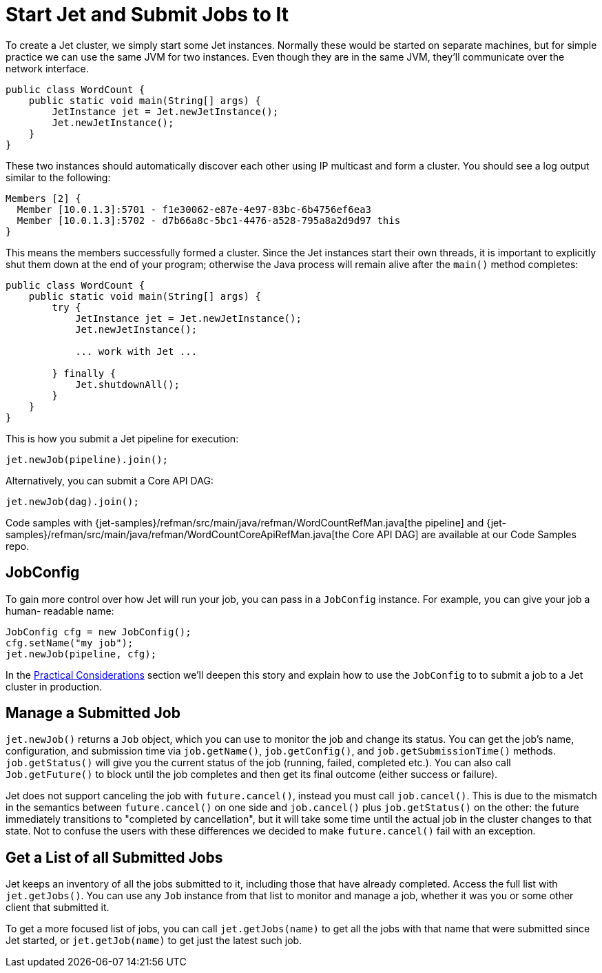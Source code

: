[[start-jet]]
= Start Jet and Submit Jobs to It

To create a Jet cluster, we simply start some Jet instances. Normally
these would be started on separate machines, but for simple practice
we can use the same JVM for two instances. Even though they are in the
same JVM, they'll communicate over the network interface.

[source]
----
public class WordCount {
    public static void main(String[] args) {
        JetInstance jet = Jet.newJetInstance();
        Jet.newJetInstance();
    }
}
----

These two instances should automatically discover each other using IP
multicast and form a cluster. You should see a log output similar to the
following:

----
Members [2] {
  Member [10.0.1.3]:5701 - f1e30062-e87e-4e97-83bc-6b4756ef6ea3
  Member [10.0.1.3]:5702 - d7b66a8c-5bc1-4476-a528-795a8a2d9d97 this
}
----

This means the members successfully formed a cluster. Since the Jet
instances start their own threads, it is important to explicitly shut
them down at the end of your program; otherwise the Java process will
remain alive after the `main()` method completes:

[source]
----
public class WordCount {
    public static void main(String[] args) {
        try {
            JetInstance jet = Jet.newJetInstance();
            Jet.newJetInstance();

            ... work with Jet ...

        } finally {
            Jet.shutdownAll();
        }
    }
}
----

This is how you submit a Jet pipeline for execution:

[source]
----
jet.newJob(pipeline).join();
----

Alternatively, you can submit a Core API DAG:

[source]
----
jet.newJob(dag).join();
----

Code samples with
{jet-samples}/refman/src/main/java/refman/WordCountRefMan.java[the pipeline]
and
{jet-samples}/refman/src/main/java/refman/WordCountCoreApiRefMan.java[the Core API DAG]
are available at our Code Samples repo.

== JobConfig

To gain more control over how Jet will run your job, you can pass in
a `JobConfig` instance. For example, you can give your job a human-
readable name:

[source]
----
JobConfig cfg = new JobConfig();
cfg.setName("my job");
jet.newJob(pipeline, cfg);
----

In the <<practical-considerations, Practical Considerations>> section
we'll deepen this story and explain how to use the `JobConfig` to
to submit a job to a Jet cluster in production.

== Manage a Submitted Job

`jet.newJob()` returns a `Job` object, which you can use to monitor the
job and change its status. You can get the job's name, configuration, and
submission time via `job.getName()`, `job.getConfig()`, and
`job.getSubmissionTime()` methods. `job.getStatus()` will give you the
current status of the job (running, failed, completed etc.). You can also
call `Job.getFuture()` to block until the job completes and then get its
final outcome (either success or failure).

Jet does not support canceling the job with `future.cancel()`, instead
you must call `job.cancel()`. This is due to the mismatch in the
semantics between `future.cancel()` on one side and `job.cancel()` plus
`job.getStatus()` on the other: the future immediately transitions to
"completed by cancellation", but it will take some time until the actual
job in the cluster changes to that state. Not to confuse the users with
these differences we decided to make `future.cancel()` fail with an
exception.

== Get a List of all Submitted Jobs

Jet keeps an inventory of all the jobs submitted to it, including those
that have already completed. Access the full list with `jet.getJobs()`.
You can use any `Job` instance from that list to monitor and manage a
job, whether it was you or some other client that submitted it.

To get a more focused list of jobs, you can call `jet.getJobs(name)` to
get all the jobs with that name that were submitted since Jet started,
or `jet.getJob(name)` to get just the latest such job.
